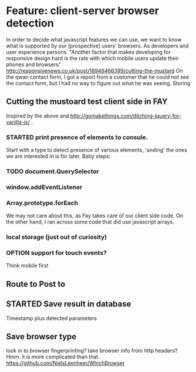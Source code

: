 #+TODO: OPTION(o) BREAKDOWN(b) TODO(t) STARTED(s) WAITING(w) | DONE(d) CANCELED(c)
#+TAGS: developing(d) meeting(m) operations (o) planning (p) design(e)

* Feature: client-server browser detection
  In order to decide what javascript features we can use, we want to know what is supported by our (prospective) users' browsers. As developers and user experience persons.
  "Another factor that makes developing for responsive design hard is the rate with which mobile users update their phones and browsers" http://responsivenews.co.uk/post/18948466399/cutting-the-mustard
  On the qwan contact form, I got a report from a customer that he could not see the contact form, but I had no way to figure out what he was seeing. Storing

** Cutting the mustoard test client side in FAY
   Inspired by the above and http://gomakethings.com/ditching-jquery-for-vanilla-js/ .
*** STARTED print presence of elements to consule.
   Start with a type to detect presence of various elements, 'anding' the ones we are interested in is for later. Baby steps:
*** TODO document.QuerySelector
*** window.addEventListener
*** Array.prototype.forEach
    We may not care about this, as Fay takes care of our client side code. On the other hand, I ran across some code that did use javascript arrays.
*** local storage (just out of curiosity)
*** OPTION support for touch events?
    Think mobile first
** Route to Post to
** STARTED Save result in database
   Timestamp plus detected parameters
** Save browser type
   look in to browser fingerprinting?
   take browser info from http headers? Hmm. it is more complicated than that. https://github.com/NielsLeenheer/WhichBrowser
